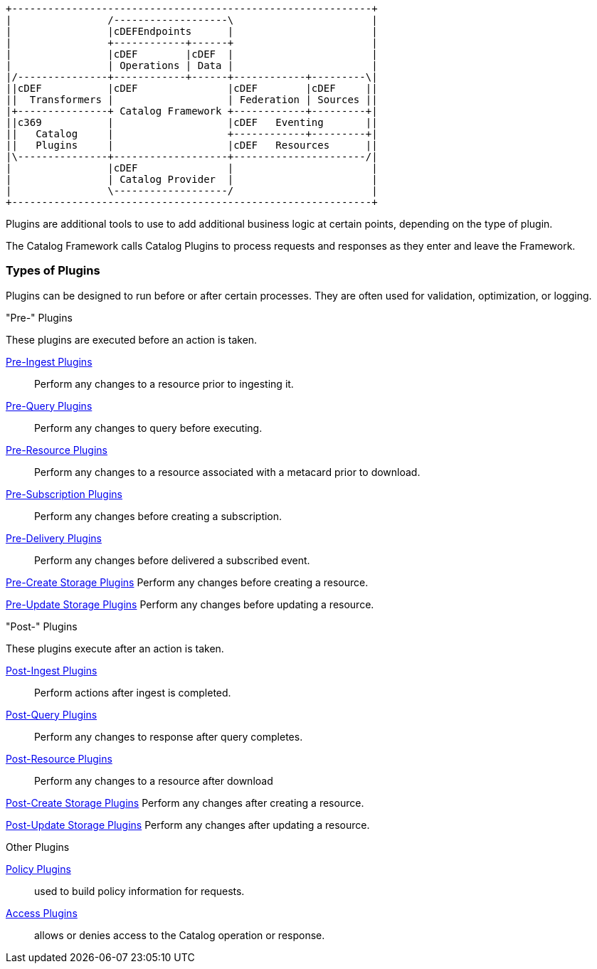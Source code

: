 
[ditaa, catalog_architecture_plugins, png,${image-width}]
....
+------------------------------------------------------------+
|                /-------------------\                       |
|                |cDEFEndpoints      |                       |
|                +------------+------+                       |
|                |cDEF        |cDEF  |                       |
|                | Operations | Data |                       |
|/---------------+------------+------+------------+---------\|
||cDEF           |cDEF               |cDEF        |cDEF     ||
||  Transformers |                   | Federation | Sources ||
|+---------------+ Catalog Framework +------------+---------+|
||c369           |                   |cDEF   Eventing       ||
||   Catalog     |                   +------------+---------+|
||   Plugins     |                   |cDEF   Resources      ||
|\---------------+-------------------+----------------------/|
|                |cDEF               |                       |
|                | Catalog Provider  |                       |
|                \-------------------/                       |
+------------------------------------------------------------+
....

Plugins are additional tools to use to add additional business logic at certain points, depending on the type of plugin.

The Catalog Framework calls Catalog Plugins to process requests and responses as they enter and leave the Framework. 

=== Types of Plugins

Plugins can be designed to run before or after certain processes.
They are often used for validation, optimization, or logging.

."Pre-" Plugins
These plugins are executed before an action is taken.

<<_pre_ingest_plugins,Pre-Ingest Plugins>>:: Perform any changes to a resource prior to ingesting it.

<<_pre_query_plugins,Pre-Query Plugins>>:: Perform any changes to query before executing.

<<_pre_resource_plugins,Pre-Resource Plugins>>:: Perform any changes to a resource associated with a metacard prior to download.

<<_pre_subscription_plugins,Pre-Subscription Plugins>>:: Perform any changes before creating a subscription.

<<_pre_delivery_plugins,Pre-Delivery Plugins>>:: Perform any changes before delivered a subscribed event.

<<_pre_create_storage_plugins,Pre-Create Storage Plugins>> Perform any changes before creating a resource.

<<_pre_update_storage_plugins,Pre-Update Storage Plugins>> Perform any changes before updating a resource.

."Post-" Plugins
These plugins execute after an action is taken.

<<_post_ingest_plugins,Post-Ingest Plugins>>:: Perform actions after ingest is completed.

<<_post_query_plugins,Post-Query Plugins>>:: Perform any changes to response after query completes.

<<_post_resource_plugins,Post-Resource Plugins>>:: Perform any changes to a resource after download

<<_post_create_storage_plugins,Post-Create Storage Plugins>> Perform any changes after creating a resource.

<<_post_update_storage_plugins,Post-Update Storage Plugins>> Perform any changes after updating a resource.

.Other Plugins
<<_policy_plugins,Policy Plugins>>:: used to build policy information for requests.

<<_access_plugins,Access Plugins>>:: allows or denies access to the Catalog operation or response.
